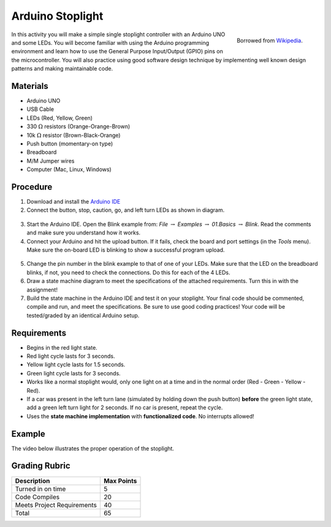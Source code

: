 .. _arduino_stoplight:

Arduino Stoplight
=================

.. figure:: ./images/icon_stoplight.jpg
   :align: right
   :scale: 50 %

   Borrowed from `Wikipedia <https://commons.wikimedia.org/wiki/File:Sunnyvale_left_turn_light_2.jpg>`_.

In this activity you will make a simple single stoplight controller with an
Arduino UNO and some LEDs. You will become familiar with using the Arduino
programming environment and learn how to use the General Purpose Input/Output
(GPIO) pins on the microcontroller. You will also practice using good software
design technique by implementing well known design patterns and making
maintainable code.

Materials
---------
* Arduino UNO
* USB Cable
* LEDs (Red, Yellow, Green)
* 330 :math:`\Omega` resistors (Orange-Orange-Brown)
* 10k :math:`\Omega` resistor (Brown-Black-Orange)
* Push button (momentary-on type)
* Breadboard
* M/M Jumper wires
* Computer (Mac, Linux, Windows)

Procedure
---------
1. Download and install the `Arduino IDE <https://www.arduino.cc/en/Main/Software>`_
2. Connect the button, stop, caution, go, and left turn LEDs as shown in diagram.

.. figure:: ./images/fritzing_stoplight.png
   :align: center
   :scale: 50%

3. Start the Arduino IDE. Open the Blink example from: *File* :math:`\rightarrow`
   *Examples* :math:`\rightarrow` *01.Basics* :math:`\rightarrow` *Blink*. Read the comments and
   make sure you understand how it works.
4. Connect your Arduino and hit the upload button.
   If it fails, check the board and port settings (in the *Tools* menu). Make
   sure the on-board LED is blinking to show a successful program upload.

.. figure:: ./images/upload_button.png
   :align: center
   :scale: 75 %

5. Change the pin number in the blink example to that of one of your LEDs. Make
   sure that the LED on the breadboard blinks, if not, you need to check the
   connections. Do this for each of the 4 LEDs.
6. Draw a state machine diagram to meet the specifications of the attached
   requirements. Turn this in with the assignment!
7. Build the state machine in the Arduino IDE and test it on your stoplight.
   Your final code should be commented, compile and run, and meet the
   specifications. Be sure to use good coding practices! Your code will be
   tested/graded by an identical Arduino setup.

Requirements
------------
* Begins in the red light state.
* Red light cycle lasts for 3 seconds.
* Yellow light cycle lasts for 1.5 seconds.
* Green light cycle lasts for 3 seconds.
* Works like a normal stoplight would, only one light on at a time and in the
  normal order (Red - Green - Yellow - Red).
* If a car was present in the left turn lane (simulated by holding down the push
  button) **before** the green light state, add a green left turn light for 2
  seconds. If no car is present, repeat the cycle.
* Uses the **state machine implementation** with **functionalized code**. No interrupts allowed!

Example
-------
The video below illustrates the proper operation of the stoplight.

.. raw:: html

    <div style="margin-top:10px;">
    <iframe width="560" height="315" src="https://www.youtube.com/embed/ltXPpmL2szE" frameborder="0" allowfullscreen>
    </iframe>
    </div>

Grading Rubric
--------------

============================== ==========
Description                    Max Points
============================== ==========
Turned in on time              5
Code Compiles                  20
Meets Project Requirements     40
Total                          65
============================== ==========
